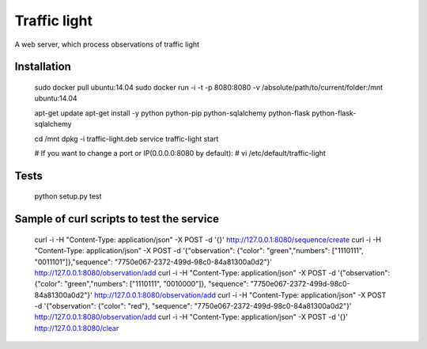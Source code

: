 Traffic light
=============
A web server, which process observations of traffic light


Installation
------------

	sudo docker pull ubuntu:14.04
	sudo docker run -i -t -p 8080:8080 -v /absolute/path/to/current/folder:/mnt ubuntu:14.04

	apt-get update
	apt-get install -y python python-pip python-sqlalchemy python-flask python-flask-sqlalchemy

	cd /mnt
	dpkg -i traffic-light.deb
	service traffic-light start

	# If you want to change a port or IP(0.0.0.0:8080 by default):
	# vi /etc/default/traffic-light


Tests
-----

	python setup.py test


Sample of curl scripts to test the service
------------------------------------------

	curl -i -H "Content-Type: application/json" -X POST -d '{}' http://127.0.0.1:8080/sequence/create
	curl -i -H "Content-Type: application/json" -X POST -d '{"observation": {"color": "green","numbers": ["1110111", "0011101"]},"sequence": "7750e067-2372-499d-98c0-84a81300a0d2"}' http://127.0.0.1:8080/observation/add
	curl -i -H "Content-Type: application/json" -X POST -d '{"observation": {"color": "green","numbers": ["1110111", "0010000"]}, "sequence": "7750e067-2372-499d-98c0-84a81300a0d2"}' http://127.0.0.1:8080/observation/add
	curl -i -H "Content-Type: application/json" -X POST -d '{"observation": {"color": "red"}, "sequence": "7750e067-2372-499d-98c0-84a81300a0d2"}' http://127.0.0.1:8080/observation/add
	curl -i -H "Content-Type: application/json" -X POST -d '{}' http://127.0.0.1:8080/clear

